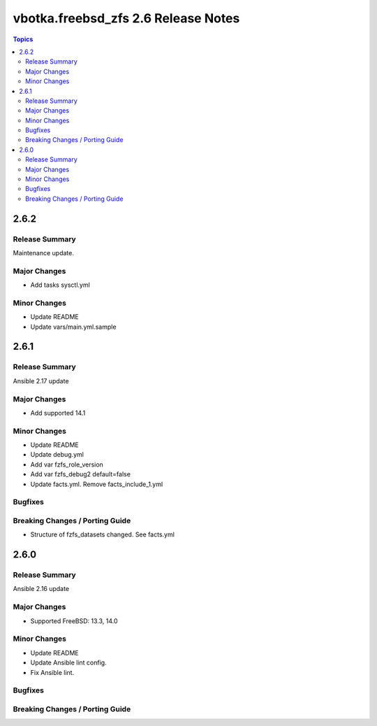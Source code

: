 ====================================
vbotka.freebsd_zfs 2.6 Release Notes
====================================

.. contents:: Topics


2.6.2
=====

Release Summary
---------------
Maintenance update.

Major Changes
-------------
* Add tasks sysctl.yml

Minor Changes
-------------
* Update README
* Update vars/main.yml.sample


2.6.1
=====

Release Summary
---------------
Ansible 2.17 update

Major Changes
-------------
* Add supported 14.1

Minor Changes
-------------
* Update README
* Update debug.yml
* Add var fzfs_role_version
* Add var fzfs_debug2 default=false
* Update facts.yml. Remove facts_include_1.yml

Bugfixes
--------

Breaking Changes / Porting Guide
--------------------------------
* Structure of fzfs_datasets changed. See facts.yml


2.6.0
=====

Release Summary
---------------
Ansible 2.16 update

Major Changes
-------------
* Supported FreeBSD: 13.3, 14.0

Minor Changes
-------------
* Update README
* Update Ansible lint config.
* Fix Ansible lint.

Bugfixes
--------

Breaking Changes / Porting Guide
--------------------------------
